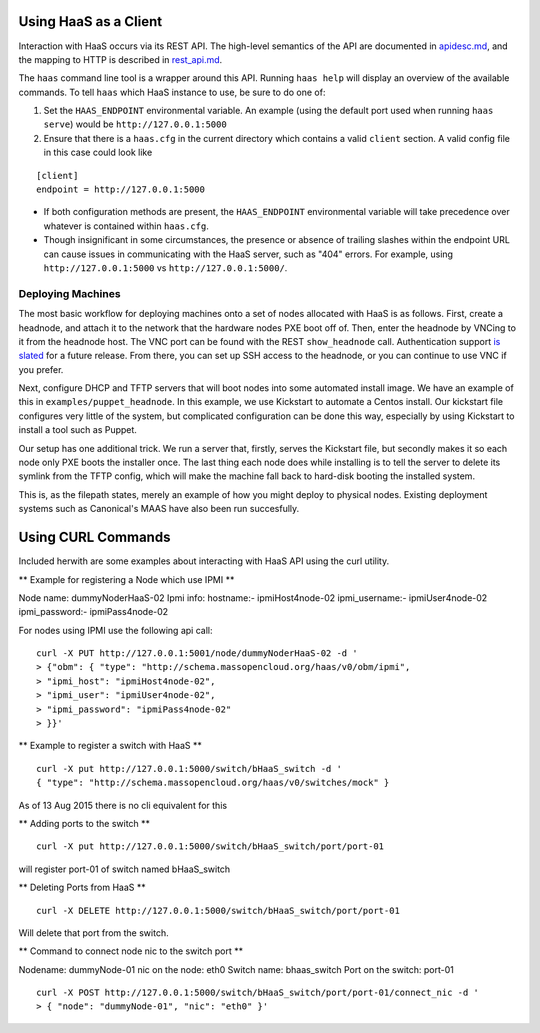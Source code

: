 Using HaaS as a Client
======================

Interaction with HaaS occurs via its REST API. The high-level semantics of the
API are documented in `apidesc.md <apidesc.md>`_, and the mapping to HTTP is
described in `rest_api.md <rest_api.md>`_.

The ``haas`` command line tool is a wrapper around this API. Running ``haas
help`` will display an overview of the available commands. To tell ``haas``
which HaaS instance to use, be sure to do one of:

1. Set the ``HAAS_ENDPOINT`` environmental variable. An example (using
   the default port used when running ``haas serve``) would be ``http://127.0.0.1:5000``
2. Ensure that there is a ``haas.cfg`` in the current directory which contains
   a valid ``client`` section. A valid config file in this case could look
   like

::

   [client]
   endpoint = http://127.0.0.1:5000

* If both configuration methods are present, the ``HAAS_ENDPOINT`` environmental variable will take precedence over whatever is contained within ``haas.cfg``.
* Though insignificant in some circumstances, the presence or absence of trailing slashes within the endpoint URL can cause issues in communicating with the HaaS server, such as "404" errors. For example, using ``http://127.0.0.1:5000`` vs ``http://127.0.0.1:5000/``.

Deploying Machines
------------------

The most basic workflow for deploying machines onto a set of nodes allocated
with HaaS is as follows. First, create a headnode, and attach it to the network
that the hardware nodes PXE boot off of.  Then, enter the headnode by VNCing to
it from the headnode host. The VNC port can be found with the REST
``show_headnode`` call. Authentication support `is slated
<https://github.com/CCI-MOC/haas/issues/352>`_ for a future release. From
there, you can set up SSH access to the headnode, or you can continue to use
VNC if you prefer.

Next, configure DHCP and TFTP servers that will boot nodes into some automated
install image.  We have an example of this in ``examples/puppet_headnode``.  In
this example, we use Kickstart to automate a Centos install.  Our kickstart
file configures very little of the system, but complicated configuration can be
done this way, especially by using Kickstart to install a tool such as Puppet.

Our setup has one additional trick.  We run a server that, firstly, serves the
Kickstart file, but secondly makes it so each node only PXE boots the installer
once.  The last thing each node does while installing is to tell the server to
delete its symlink from the TFTP config, which will make the machine fall back
to hard-disk booting the installed system.

This is, as the filepath states, merely an example of how you might deploy to
physical nodes.  Existing deployment systems such as Canonical's MAAS have also
been run succesfully.

Using CURL Commands
====================

Included herwith are some examples about interacting with HaaS API using the curl 
utility.

** Example for registering a Node which use IPMI **

Node name: dummyNoderHaaS-02
Ipmi info: 
hostname:-           ipmiHost4node-02
ipmi_username:-      ipmiUser4node-02
ipmi_password:-      ipmiPass4node-02

For nodes using IPMI use the following api call:

::

   curl -X PUT http://127.0.0.1:5001/node/dummyNoderHaaS-02 -d '
   > {"obm": { "type": "http://schema.massopencloud.org/haas/v0/obm/ipmi",
   > "ipmi_host": "ipmiHost4node-02",
   > "ipmi_user": "ipmiUser4node-02",
   > "ipmi_password": "ipmiPass4node-02"
   > }}'


** Example to register a switch with HaaS **
::

   curl -X put http://127.0.0.1:5000/switch/bHaaS_switch -d '
   { "type": "http://schema.massopencloud.org/haas/v0/switches/mock" }

As of 13 Aug 2015 there is no cli equivalent for this


** Adding ports to the switch **

::

   curl -X put http://127.0.0.1:5000/switch/bHaaS_switch/port/port-01

will register port-01 of switch named bHaaS_switch

** Deleting Ports from HaaS **

::

   curl -X DELETE http://127.0.0.1:5000/switch/bHaaS_switch/port/port-01

Will delete that port from the switch. 


** Command to connect node nic to the switch port **

Nodename: 		dummyNode-01
nic on the node: 	eth0
Switch name: 		bhaas_switch
Port on the switch: 	port-01

::

   curl -X POST http://127.0.0.1:5000/switch/bHaaS_switch/port/port-01/connect_nic -d '
   > { "node": "dummyNode-01", "nic": "eth0" }'



